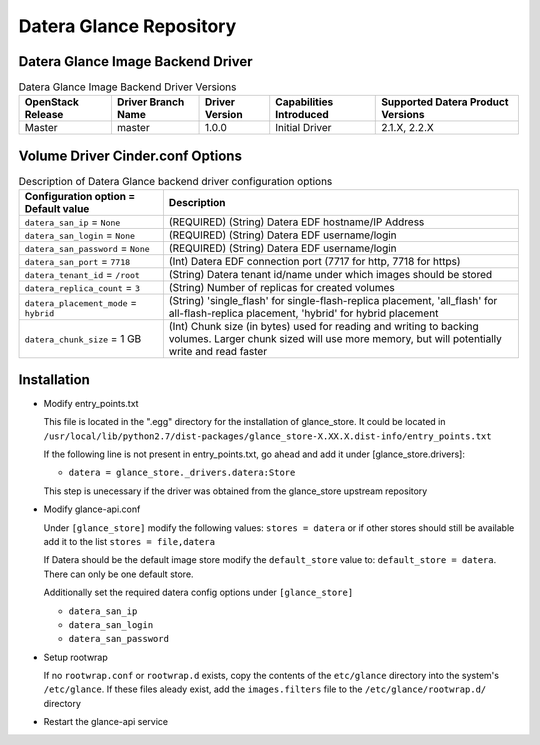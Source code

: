 =======
Datera Glance Repository
=======

------
Datera Glance Image Backend Driver
------

.. list-table:: Datera Glance Image Backend Driver Versions
   :header-rows: 1
   :class: config-ref-table

   * - OpenStack Release
     - Driver Branch Name
     - Driver Version
     - Capabilities Introduced
     - Supported Datera Product Versions
   * - Master
     - master
     - 1.0.0
     - Initial Driver
     - 2.1.X, 2.2.X

-------
Volume Driver Cinder.conf Options
-------

.. list-table:: Description of Datera Glance backend driver configuration options
   :header-rows: 1
   :class: config-ref-table

   * - Configuration option = Default value
     - Description
   * - ``datera_san_ip`` = ``None``
     - (REQUIRED) (String) Datera EDF hostname/IP Address
   * - ``datera_san_login`` = ``None``
     - (REQUIRED) (String) Datera EDF username/login
   * - ``datera_san_password`` = ``None``
     - (REQUIRED) (String) Datera EDF username/login
   * - ``datera_san_port`` = ``7718``
     - (Int) Datera EDF connection port (7717 for http, 7718 for https)
   * - ``datera_tenant_id`` = ``/root``
     - (String) Datera tenant id/name under which images should be stored
   * - ``datera_replica_count`` = ``3``
     - (String) Number of replicas for created volumes
   * - ``datera_placement_mode`` = ``hybrid``
     - (String) 'single_flash' for single-flash-replica placement, 'all_flash' for all-flash-replica placement, 'hybrid' for hybrid placement
   * - ``datera_chunk_size`` = 1 GB
     - (Int) Chunk size (in bytes) used for reading and writing to backing volumes.  Larger chunk sized will use more memory, but will potentially write and read faster

------
Installation
------

* Modify entry_points.txt

  This file is located in the ".egg" directory for the installation of
  glance_store.  It could be located in
  ``/usr/local/lib/python2.7/dist-packages/glance_store-X.XX.X.dist-info/entry_points.txt``

  If the following line is not present in entry_points.txt, go ahead and add it
  under [glance_store.drivers]:

  - ``datera = glance_store._drivers.datera:Store``

  This step is unecessary if the driver was obtained from the glance_store upstream repository

* Modify glance-api.conf

  Under ``[glance_store]`` modify the following values:
  ``stores = datera`` or if other stores should still be available add it to
  the list ``stores = file,datera``

  If Datera should be the default image store modify the ``default_store``
  value to: ``default_store = datera``.  There can only be one default store.

  Additionally set the required datera config options under ``[glance_store]``

  - ``datera_san_ip``
  - ``datera_san_login``
  - ``datera_san_password``

* Setup rootwrap

  If no ``rootwrap.conf`` or ``rootwrap.d`` exists, copy the contents of the
  ``etc/glance`` directory into the system's ``/etc/glance``.  If these files
  aleady exist, add the ``images.filters`` file to the
  ``/etc/glance/rootwrap.d/`` directory

* Restart the glance-api service
